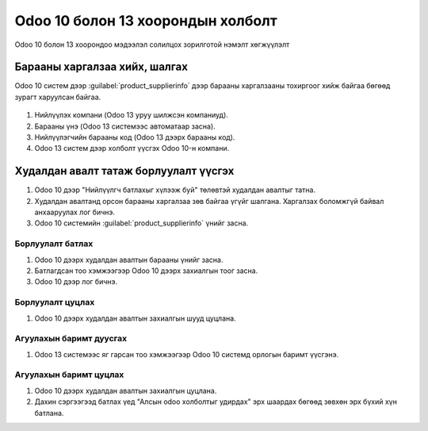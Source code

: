 
**********************************
Odoo 10 болон 13 хоорондын холболт
**********************************

Odoo 10 болон 13 хоорондоо мэдээлэл солилцох зорилготой нэмэлт хөгжүүлэлт


Барааны харгалзаа хийх, шалгах
===============================

Odoo 10 систем дээр :guilabel:`product_supplierinfo` дээр барааны харгалзааны тохиргоог хийж байгаа бөгөөд
зурагт харуулсан байгаа.

.. figure::
    ../../img/guides/10_13_integration/frame_1.png

1) Нийлүүлэх компани (Odoo 13 уруу шилжсэн компаниуд).
2) Барааны үнэ (Odoo 13 системээс автоматаар засна).
3) Нийлүүлэгчийн барааны код (Odoo 13 дээрх барааны код).
4) Odoo 13 систем дээр холболт үүсгэх Odoo 10-н компани.


Худалдан авалт татаж борлуулалт үүсгэх
=======================================

1) Odoo 10 дээр "Нийлүүлгч батлахыг хүлээж буй" төлөвтэй худалдан авалтыг татна.
2) Худалдан авалтанд орсон барааны харгалзаа зөв байгаа үгүйг шалгана. Харгалзах боломжгүй байвал анхааруулах лог бичнэ.
3) Odoo 10 системийн :guilabel:`product_supplierinfo` үнийг засна.


Борлуулалт батлах
-----------------------------------

1) Odoo 10 дээрх худалдан авалтын барааны үнийг засна.
2) Батлагдсан тоо хэмжээгээр Odoo 10 дээрх захиалгын тоог засна.
3) Odoo 10 дээр лог бичнэ.

Борлуулалт цуцлах
-----------------------------------

1) Odoo 10 дээрх худалдан авалтын захиалгын шууд цуцлана.


Агуулахын баримт дуусгах
-----------------------------------

1) Odoo 13 системээс яг гарсан тоо хэмжээгээр Odoo 10 системд орлогын баримт үүсгэнэ.


Агуулахын баримт цуцлах
-----------------------------------

1) Odoo 10 дээрх худалдан авалтын захиалгын цуцлана.
2) Дахин сэргээгээд батлах үед "Алсын odoo холболтыг удирдах" эрх шаардах бөгөөд зөвхөн эрх бүхий хүн батлана.